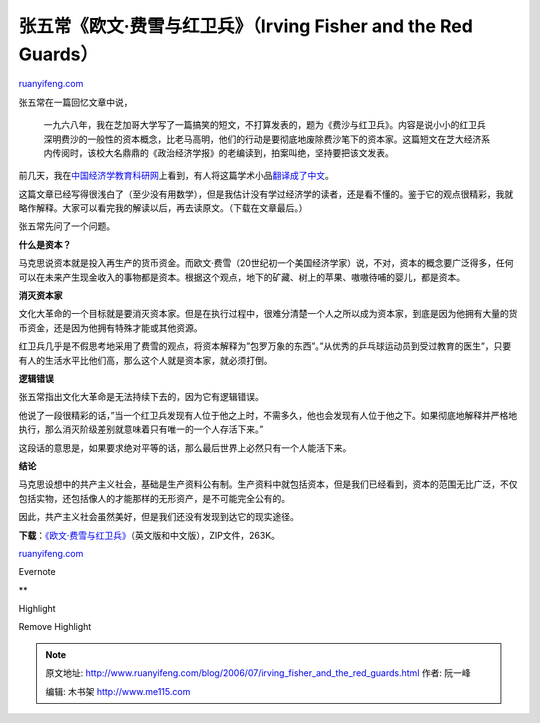 .. _200607_irving_fisher_and_the_red_guards:

张五常《欧文·费雪与红卫兵》（Irving Fisher and the Red Guards）
==================================================================================

`ruanyifeng.com <http://www.ruanyifeng.com/blog/2006/07/irving_fisher_and_the_red_guards.html>`__

张五常在一篇回忆文章中说，

    一九六八年，我在芝加哥大学写了一篇搞笑的短文，不打算发表的，题为《费沙与红卫兵》。内容是说小小的红卫兵深明费沙的一般性的资本概念，比老马高明，他们的行动是要彻底地废除费沙笔下的资本家。这篇短文在芝大经济系内传阅时，该校大名鼎鼎的《政治经济学报》的老编读到，拍案叫绝，坚持要把该文发表。

前几天，我在\ `中国经济学教育科研网 <http://www.cenet.org.cn/>`__\ 上看到，有人将这篇学术小品\ `翻译成了中文 <http://bbs.cenet.org.cn/dispbbs.asp?boardID=92510&ID=82997>`__\ 。

这篇文章已经写得很浅白了（至少没有用数学），但是我估计没有学过经济学的读者，还是看不懂的。鉴于它的观点很精彩，我就略作解释。大家可以看完我的解读以后，再去读原文。（下载在文章最后。）

张五常先问了一个问题。

**什么是资本？**

马克思说资本就是投入再生产的货币资金。而欧文·费雪（20世纪初一个美国经济学家）说，不对，资本的概念要广泛得多，任何可以在未来产生现金收入的事物都是资本。根据这个观点，地下的矿藏、树上的苹果、嗷嗷待哺的婴儿，都是资本。

**消灭资本家**

文化大革命的一个目标就是要消灭资本家。但是在执行过程中，很难分清楚一个人之所以成为资本家，到底是因为他拥有大量的货币资金，还是因为他拥有特殊才能或其他资源。

红卫兵几乎是不假思考地采用了费雪的观点，将资本解释为”包罗万象的东西”。”从优秀的乒乓球运动员到受过教育的医生”，只要有人的生活水平比他们高，那么这个人就是资本家，就必须打倒。

**逻辑错误**

张五常指出文化大革命是无法持续下去的，因为它有逻辑错误。

他说了一段很精彩的话，”当一个红卫兵发现有人位于他之上时，不需多久，他也会发现有人位于他之下。如果彻底地解释并严格地执行，那么消灭阶级差别就意味着只有唯一的一个人存活下来。”

这段话的意思是，如果要求绝对平等的话，那么最后世界上必然只有一个人能活下来。

**结论**

马克思设想中的共产主义社会，基础是生产资料公有制。生产资料中就包括资本，但是我们已经看到，资本的范围无比广泛，不仅包括实物，还包括像人的才能那样的无形资产，是不可能完全公有的。

因此，共产主义社会虽然美好，但是我们还没有发现到达它的现实途径。

**下载**\ ：\ `《欧文·费雪与红卫兵》 <http://www.ruanyifeng.com/blog/upload/2006/07/bg060716_1.zip>`__\ （英文版和中文版），ZIP文件，263K。

`ruanyifeng.com <http://www.ruanyifeng.com/blog/2006/07/irving_fisher_and_the_red_guards.html>`__

Evernote

**

Highlight

Remove Highlight

.. note::
    原文地址: http://www.ruanyifeng.com/blog/2006/07/irving_fisher_and_the_red_guards.html 
    作者: 阮一峰 

    编辑: 木书架 http://www.me115.com